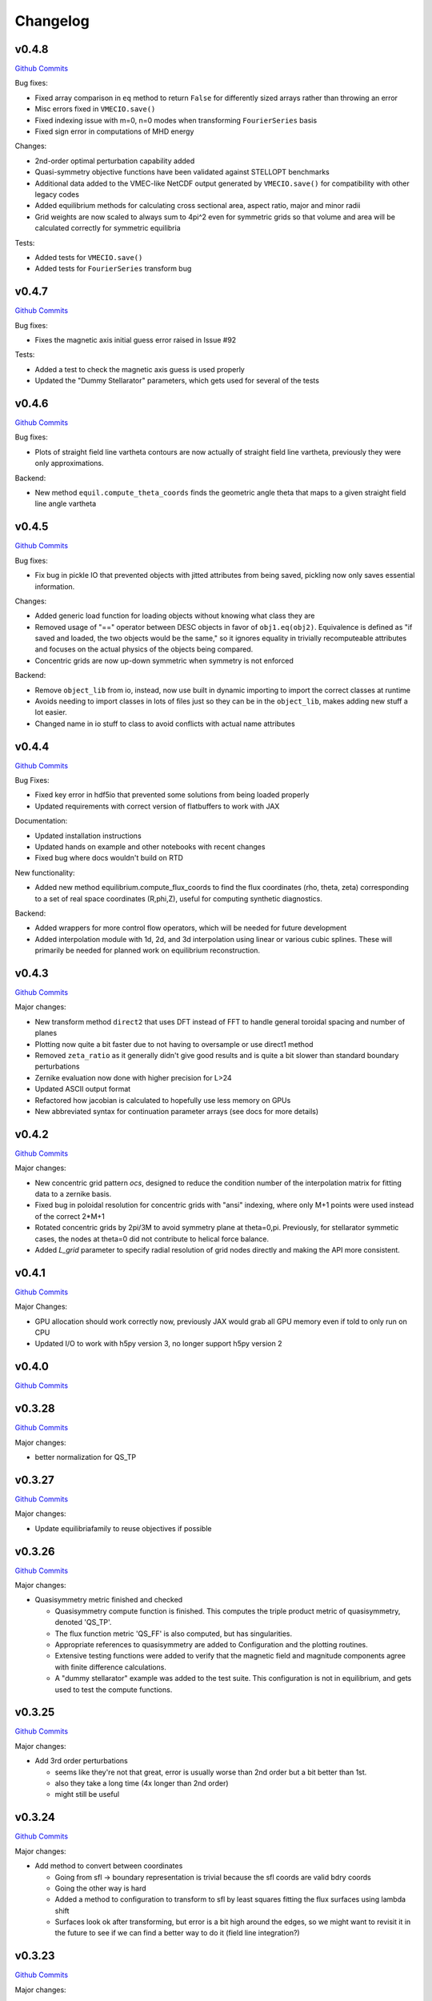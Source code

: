 Changelog
=========


v0.4.8
######

`Github Commits <https://github.com/PlasmaControl/DESC/compare/v0.4.7...v0.4.8>`_

Bug fixes:

- Fixed array comparison in ``eq`` method to return ``False`` for differently sized arrays rather than throwing an error
- Misc errors fixed in ``VMECIO.save()``
- Fixed indexing issue with m=0, n=0 modes when transforming ``FourierSeries`` basis
- Fixed sign error in computations of MHD energy

Changes:

- 2nd-order optimal perturbation capability added
- Quasi-symmetry objective functions have been validated against STELLOPT benchmarks
- Additional data added to the VMEC-like NetCDF output generated by ``VMECIO.save()`` for compatibility with other legacy codes
- Added equilibrium methods for calculating cross sectional area, aspect ratio, major and minor radii
- Grid weights are now scaled to always sum to 4pi^2 even for symmetric grids so that volume and area will be calculated correctly for symmetric equilibria

Tests:

- Added tests for ``VMECIO.save()``
- Added tests for ``FourierSeries`` transform bug


v0.4.7
######

`Github Commits <https://github.com/PlasmaControl/DESC/compare/v0.4.6...v0.4.7>`_

Bug fixes:

- Fixes the magnetic axis initial guess error raised in Issue #92

Tests:

- Added a test to check the magnetic axis guess is used properly
- Updated the "Dummy Stellarator" parameters, which gets used for several of the tests

  
v0.4.6
######

`Github Commits <https://github.com/PlasmaControl/DESC/compare/v0.4.5...v0.4.6>`_

Bug fixes:

- Plots of straight field line vartheta contours are now actually of straight field line vartheta, previously they were only approximations.

Backend:

- New method ``equil.compute_theta_coords`` finds the geometric angle theta that maps to a given straight field line angle vartheta


v0.4.5
######

`Github Commits <https://github.com/PlasmaControl/DESC/compare/v0.4.4...v0.4.5>`_

Bug fixes:

- Fix bug in pickle IO that prevented objects with jitted attributes from being saved, pickling now only saves essential information.

Changes:

- Added generic load function for loading objects without knowing what class they are
- Removed usage of "==" operator between DESC objects in favor of ``obj1.eq(obj2)``. Equivalence is defined as "if saved and loaded, the two objects would be the same," so it ignores equality in trivially recomputeable attributes and focuses on the actual physics of the objects being compared.
- Concentric grids are now up-down symmetric when symmetry is not enforced

Backend:

- Remove ``object_lib`` from io, instead, now use built in dynamic importing to import the correct classes at runtime
- Avoids needing to import classes in lots of files just so they can be in the ``object_lib``, makes adding new stuff a lot easier.
- Changed name in io stuff to class to avoid conflicts with actual name attributes

  
v0.4.4
######

`Github Commits <https://github.com/PlasmaControl/DESC/compare/v0.4.3...v0.4.4>`_
  
Bug Fixes:

- Fixed key error in hdf5io that prevented some solutions from being loaded properly
- Updated requirements with correct version of flatbuffers to work with JAX

Documentation:

- Updated installation instructions
- Updated hands on example and other notebooks with recent changes
- Fixed bug where docs wouldn't build on RTD

New functionality:

- Added new method equilibrium.compute_flux_coords to find the flux coordinates (rho, theta, zeta) corresponding to a set of real space coordinates (R,phi,Z), useful for computing synthetic diagnostics.

Backend:

- Added wrappers for more control flow operators, which will be needed for future development
- Added interpolation module with 1d, 2d, and 3d interpolation using linear or various cubic splines. These will primarily be needed for planned work on equilibrium reconstruction.


v0.4.3
######

`Github Commits <https://github.com/PlasmaControl/DESC/compare/v0.4.2...v0.4.3>`_

Major changes:

- New transform method ``direct2`` that uses DFT instead of FFT to handle general toroidal spacing and number of planes
- Plotting now quite a bit faster due to not having to oversample or use direct1 method
- Removed ``zeta_ratio`` as it generally didn't give good results and is quite a bit slower than standard boundary perturbations
- Zernike evaluation now done with higher precision for L>24
- Updated ASCII output format
- Refactored how jacobian is calculated to hopefully use less memory on GPUs
- New abbreviated syntax for continuation parameter arrays (see docs for more details)


v0.4.2
######

`Github Commits <https://github.com/PlasmaControl/DESC/compare/v0.4.1...v0.4.2>`_

Major changes:

- New concentric grid pattern `ocs`, designed to reduce the condition number of the interpolation matrix for fitting data to a zernike basis.
- Fixed bug in poloidal resolution for concentric grids with "ansi" indexing, where only M+1 points were used instead of the correct 2*M+1
- Rotated concentric grids by 2pi/3M to avoid symmetry plane at theta=0,pi. Previously, for stellarator symmetic cases, the nodes at theta=0 did not contribute to helical force balance.
- Added `L_grid` parameter to specify radial resolution of grid nodes directly and making the API more consistent.


v0.4.1
######

`Github Commits <https://github.com/PlasmaControl/DESC/compare/v0.4.0...v0.4.1>`_

Major Changes:

- GPU allocation should work correctly now, previously JAX would grab all GPU memory even if told to only run on CPU
- Updated I/O to work with h5py version 3, no longer support h5py version 2


v0.4.0
######

`Github Commits <https://github.com/PlasmaControl/DESC/compare/v0.3.28...v0.4.0>`_


v0.3.28
#######

`Github Commits <https://github.com/PlasmaControl/DESC/compare/v0.3.27...v0.3.28>`_

Major changes:

- better normalization for QS_TP


v0.3.27
#######

`Github Commits <https://github.com/PlasmaControl/DESC/compare/v0.3.26...v0.3.27>`_

Major changes:

- Update equilibriafamily to reuse objectives if possible
  

v0.3.26
#######

`Github Commits <https://github.com/PlasmaControl/DESC/compare/v0.3.25...v0.3.26>`_

Major changes:

- Quasisymmetry metric finished and checked

  - Quasisymmetry compute function is finished. This computes the triple product metric of quasisymmetry, denoted 'QS_TP'.
  - The flux function metric 'QS_FF' is also computed, but has singularities.
  - Appropriate references to quasisymmetry are added to Configuration and the plotting routines.
  - Extensive testing functions were added to verify that the magnetic field and magnitude components agree with finite difference calculations.
  - A "dummy stellarator" example was added to the test suite. This configuration is not in equilibrium, and gets used to test the compute functions.


v0.3.25
#######

`Github Commits <https://github.com/PlasmaControl/DESC/compare/v0.3.24...v0.3.25>`_

Major changes:

- Add 3rd order perturbations

  - seems like they're not that great, error is usually worse than 2nd order but a bit better than 1st.
  - also they take a long time (4x longer than 2nd order)
  - might still be useful


v0.3.24
#######

`Github Commits <https://github.com/PlasmaControl/DESC/compare/v0.3.23...v0.3.24>`_

Major changes:

- Add method to convert between coordinates

  - Going from sfl -> boundary representation is trivial because the sfl coords are valid bdry coords
  - Going the other way is hard
  - Added a method to configuration to transform to sfl by least squares fitting the flux surfaces using lambda shift
  - Surfaces look ok after transforming, but error is a bit high around the edges, so we might want to revisit it in the future to see if we can find a better way to do it (field line integration?)


v0.3.23
#######

`Github Commits <https://github.com/PlasmaControl/DESC/compare/v0.3.22...v0.3.23>`_

Major changes:

- Update handling of gpu backend

  - Previously, telling it to run on the gpu didn't actually work and most of the computation would still be done on the cpu
  - refactored the old method to handle the gpu properly
  - new function for setting device that should be called before importing anything from backend (or anything that imports backend)
  - new packages required to parse gpu and cpu info, so make sure to update with `pip install -r requirements.txt`


v0.3.22
#######

`Github Commits <https://github.com/PlasmaControl/DESC/compare/v0.3.21...v0.3.22>`_

Major changes:

- Added an ABC BoundaryCondition class, which inherits from LinearEqualityConstraint.  Concrete BC's such as LCFSConstraint and PoincareConstraint are children of BoundaryCondition.
- Added ZernikePolynomial as a Basis type. This is used for Rb_basis and Zb_basis when bdry_mode="poincare".
- Equilibrium now has a constraint property to represent the BC. This must be set before setting the equilibrium's objective.

Minor changes:

- Updated tests to work with changes.
- Changed definition of beta to be e^theta-iota*e^zeta.  This makes F_rho and F_beta have the same units (N/m^2).
- Default spectral indexing set to "fringe" (instead of "ansi") in Basis object constructors.
- Renamed Rb_mn and Zb_mn to Rb_lmn and Zb_lmn to reflect more general usage.
- Documentation updates to meet NumPy documentation style requirements.


v0.3.21
#######

`Github Commits <https://github.com/PlasmaControl/DESC/compare/v0.3.20...v0.3.21>`_

This update addresses 2 major issues: objectives/optimizers not being saved, and objectives getting compiled more often than necessary

Major Changes:

- Changes to Equilibium/EquilibriaFamily:

  - general switching to using properties rather than direct attributes when referencing things (ie, ``eq.foo``, not ``eq._foo``). This allows getter methods to have safeguards if things weren't defined or loaded correctly for some reason
  - Add ``node_pattern`` property to equilibrium
  - Add public ``transforms`` property to equilibrium (public interface to old ``_transforms`` dict)
  - When assigning objective function to equilibrium, it now checks if the new one is equivalent to the old one, if they are it skips the update. This prevents needless recompilation if nothing really changed.
  - optimizer and objective attributes now assigned to ``equilibrium.initial``

- Changes to objective functions:
  
  - object lib is now set correctly for saving/loading
  - init method can now properly handle loading from file
  - moved most of the derivative setup/jit/etc to its own method that is automatically called after the main init. The function ``set_derivatives`` can also be called manually to change jit settings or devices to compile to.
  - compiling is now done on the objective rather than the optimizer, again, a way to prevent needless recompilation. This is done with a new ``compile`` method that takes the generic function arguments to call the objective, plus a "mode" argument to tell it which derivatives to compile (ie, for scalar vs least squares optimization)
  - new ``eq`` method for comparing different objective functions. Effectively the same way we've been doing a custom ``__eq__``, but we can't do that for the objectives because it breaks the hashing the jax uses when jitting the objective. So instead of doing ``objective1 == objective2``, do ``objective1.eq(objective2)``
  - Removed init methods from ``ForceErrorNodes`` and ``ForceConstraintNodes``, since the default one from ``ObjectiveFunction`` now handles everything.
  - Init for Galerkin and Energy remains but just calls super init and then warns if the grid is not quadrature grid
  - new method to make sure the transforms have the correct derivatives for the objective and recomputing them if not

- Changes to optimizer:
  
  - io attributes now set, inheritance from IOAble and refactored init to work with io stuff
  - objective no longer passed in at init, just the method
  - instead, objective is now passed as an argument to ``optimizer.optimize()``
  - removed compile method in favor of compiling the objective directly (which is automatically done in optimizer.optimize)
  - added equality checking for optimizers


v0.3.20
#######

`Github Commits <https://github.com/PlasmaControl/DESC/compare/v0.3.19...v0.3.20>`_

Major Changes:

- added ``ForceErrorGalerkin`` objective function

  - Returns the Galerkin equations (spectral coefficients of the residual), computed using Gaussian integration
  - "galerkin" objective option in the input file
  - Must use with ``quad`` node pattern


v0.3.19
#######

`Github Commits <https://github.com/PlasmaControl/DESC/compare/v0.3.18...v0.3.19>`_

Major Changes:

- Added missing arg for scaling in equilibrium optimize/solve methods
- Now checks for nestedness after perturbing but before solving to avoid needless computation if the perturbation throws you way off


v0.3.18
#######

`Github Commits <https://github.com/PlasmaControl/DESC/compare/v0.3.17...v0.3.18>`_

Major Changes:

- added compute functions for magnetic pressure gradient and magnetic tension
- added ``norm_F`` option to ``plot_2d`` and ``plot_section``, which will normalize F by gradP or grad(B^2/2mu0), depending on if the equilibrium is a pressure or vacuum equilibrium.


v0.3.17
#######

`Github Commits <https://github.com/PlasmaControl/DESC/compare/v0.3.16...v0.3.17>`_

Major Changes:

- Update perturbations with trust region

  - Method of perturbations implicitly assumes an asymptotic ordering of the terms in the series, but sometimes the 2nd order term would be much larger than the first order and the result would be super wrong.
  - Perturbations are now done using a trust region approach, where the error is minimized subject to a bound on the step size, and the bound is inversely proportional to the order of the perturbation.
  - trust region ratio can be varied, default of 0.1 seems ok.
  - 2nd order perturbations for BC seem to work fine now
  - 2nd order for pressure still works, though visually they look a bit worse despite the new method resulting in lower force error.


v0.3.16
#######

`Github Commits <https://github.com/PlasmaControl/DESC/compare/v0.3.15...v0.3.16>`_

Major Changes:

- Updated "put" test to avoid deprecated usage

  
v0.3.15
#######

`Github Commits <https://github.com/PlasmaControl/DESC/compare/v0.3.14...v0.3.15>`_

Major Changes:

- Update plotting

  - removed ``Plot`` class in favor of individual functions (class wasn't really doing anything and just led to extra typing)
  - Fixed bug that caused things to be plotted against the wrong axes (with fft node sorting things should be reshaped as (M,L,N) order='F')
  - ``plot_surfaces`` and ``plot_section`` now plot multiple sections for non-axisymmetric cases by default
  - Made 3d plot show all field periods by default
  - Fixed aspect ratio on 3d plots so that the axes are equal
  - Changed method for section plotting from ``tricontourf`` to regular ``contourf`` so it can plot non-convex shapes correctly
  - Added tests for 3d plotting and plotting vs different grids
  - Updated baseline images for all tests


v0.3.14
#######

`Github Commits <https://github.com/PlasmaControl/DESC/compare/v0.3.13...v0.3.14>`_

Major Changes:

- Fix bug with boundary perturbations

  - Changing the resolution before perturbation was changing the BC coeffs as well, so the delta was zero
  - Now only change the resolution.
  - Also added some logic to avoid recomputing stuff when not needed


v0.3.13
#######

`Github Commits <https://github.com/PlasmaControl/DESC/compare/v0.3.12...v0.3.13>`_


v0.3.12
#######

`Github Commits <https://github.com/PlasmaControl/DESC/compare/v0.3.11...v0.3.12>`_

Major Changes:

- Update configuration - make private
- Configuration now inherits from ABC
- Replaced references to configuration in other code with reference to Equilibrium


v0.3.11
#######

`Github Commits <https://github.com/PlasmaControl/DESC/compare/v0.3.10...v0.3.11>`_

Major Changes:

- ``perturb`` function uses jvp and has 1st-order testing

  - perturb method now uses jvp instead of full jacobians for 1st-order perturbations
  - test_perturbations.py is updated to include testing for the new syntax with a linear test function
  - added Equilibrium.perturb() and ObjectiveFunction.jvp() methods

Minor changes:

- added zeta_ratio getter method to Configuration
- added compute method to Equilibrium
- bug fix in ObjectiveFunction.derivative for int argnums
- updated documentation


v0.3.10
#######

`Github Commits <https://github.com/PlasmaControl/DESC/compare/v0.3.9...v0.3.10>`_

Major Changes:

- Add blocked derivative
  
  - AutoDiffDerivative now takes keyword args to compute jacobian/hessian in smaller blocks to save memory
  - Still need to find sensible defaults or come up with some way to automatically select block size based on hardware and memory


v0.3.9
######

`Github Commits <https://github.com/PlasmaControl/DESC/compare/v0.3.8...v0.3.9>`_

Major Changes:

- Improved testing of SOLOVEV results
  
  - Changed SOLOVEV input file to use same resolution as VMEC results
  - Added a test to check that SOLOVEV solution matches VMEC results
  - Created temporary directory to store misc testing files
  - Fixed IO bug in Configuration


v0.3.8
######

`Github Commits <https://github.com/PlasmaControl/DESC/compare/v0.3.7...v0.3.8>`_

Major Changes:

- Fix issue with jax and zero sized arrays
  
  - Computing the pseudoinverse of a zero sized array caused jax to crash
  - Now have a check to only compute pinv if array has data, otherwise its just zeros.
  - Jax now seems to work fine in all cases with the new coordinates


v0.3.7
######

`Github Commits <https://github.com/PlasmaControl/DESC/compare/v0.3.6...v0.3.7>`_

Major Changes:

- Update setup.py and __main__.py with version info

  
v0.3.6
######

`Github Commits <https://github.com/PlasmaControl/DESC/compare/v0.3.5...v0.3.6>`_

Major Changes:

- Add colorama and termcolor to requirements.txt

  
v0.3.5
######

`Github Commits <https://github.com/PlasmaControl/DESC/compare/v0.3.4...v0.3.5>`_

- initial work on VMEC IO
- Added VMECIO class to handle loading and saving to/from VMEC netCDF file formats.
- Removed check for nested flux surfaces.
- Minor documentation changes.


v0.3.4
######

`Github Commits <https://github.com/PlasmaControl/DESC/compare/v0.3.3...v0.3.4>`_

Major Changes:

- Update BC to work with perturbations
- Objective functions now know about bc constraint and how to convert between full and reduced form of x
- LinearEqualityConstraint class now exposes A,Ainv,Z etc for other uses, bypassing methods of the class when we want to differentiate through them


v0.3.3
######

`Github Commits <https://github.com/PlasmaControl/DESC/compare/v0.3.2...v0.3.3>`_

Major Changes:

- Updates to files that depend on compute functions
- Configuration now overloads all available compute functions.
- Updated Plot class to use new compute functions.
- Removed unused objective functions (some of these may need to be rewritten)
- Updated ForceErrorNodes to use the new compute functions.
- Minor documentation changes to the compute functions.


v0.3.2
######

`Github Commits <https://github.com/PlasmaControl/DESC/compare/v0.3.1...v0.3.2>`_

Major Changes:

- Add solve method to Equilibrium
- Configuration now has attributes for continuation params (*_ratios)
- Equilibrium now has solve method which takes an Optimizer and Objective function and does it's thing.


v0.3.1
######

`Github Commits <https://github.com/PlasmaControl/DESC/compare/v0.3.0...v0.3.1>`_

Major Changes:

- revised compute functions for new polar coordinates
- ``compute_polar_coords`` now handles the transforms from spectral to real space.
- ``compute_toroidal_coords`` then converts the polar coordinates (R0, Z0, r, lambda) to the toroidal coordinates (R,phi,Z).
- ``compute_magnetic_field`` was modified to use the non-sfl coordinate system.
- Started segregating functions to only handle specific objective functions (force balance vs quasi-symmetry, etc).


v0.3.0
######

`Github Commits <https://github.com/PlasmaControl/DESC/compare/v0.2.0...v0.3.0>`_

Major Changes:

- Refactored all code to be object oriented

